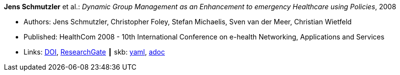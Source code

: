 //
// This file was generated by SKB-Dashboard, task 'lib-yaml2src'
// - on Wednesday November  7 at 00:50:25
// - skb-dashboard: https://www.github.com/vdmeer/skb-dashboard
//

*Jens Schmutzler* et al.: _Dynamic Group Management as an Enhancement to emergency Healthcare using Policies_, 2008

* Authors: Jens Schmutzler, Christopher Foley, Stefan Michaelis, Sven van der Meer, Christian Wietfeld
* Published: HealthCom 2008 - 10th International Conference on e-health Networking, Applications and Services
* Links:
      link:https://doi.org/10.1109/HEALTH.2008.4600102[DOI],
      link:https://www.researchgate.net/publication/4363190_Dynamic_group_management_as_an_enhancement_to_emergency_healthcare_using_policies[ResearchGate]
    ┃ skb:
        https://github.com/vdmeer/skb/tree/master/data/library/inproceedings/2000/schmutzler-2008-ehealth.yaml[yaml],
        https://github.com/vdmeer/skb/tree/master/data/library/inproceedings/2000/schmutzler-2008-ehealth.adoc[adoc]

